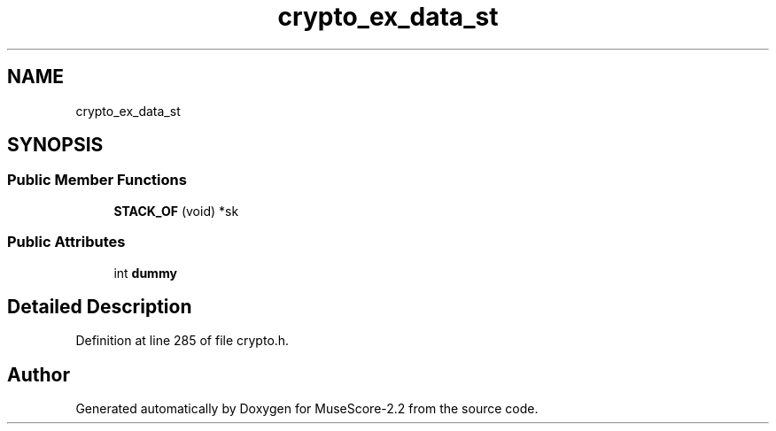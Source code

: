 .TH "crypto_ex_data_st" 3 "Mon Jun 5 2017" "MuseScore-2.2" \" -*- nroff -*-
.ad l
.nh
.SH NAME
crypto_ex_data_st
.SH SYNOPSIS
.br
.PP
.SS "Public Member Functions"

.in +1c
.ti -1c
.RI "\fBSTACK_OF\fP (void) *sk"
.br
.in -1c
.SS "Public Attributes"

.in +1c
.ti -1c
.RI "int \fBdummy\fP"
.br
.in -1c
.SH "Detailed Description"
.PP 
Definition at line 285 of file crypto\&.h\&.

.SH "Author"
.PP 
Generated automatically by Doxygen for MuseScore-2\&.2 from the source code\&.
